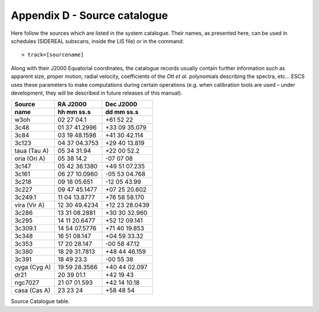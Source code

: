 .. _EN_Appendix-D-Source-catalogue:

*****************************
Appendix D - Source catalogue
*****************************

Here follow the sources which are listed in the system catalogue. 
Their names, as presented here, can be used in schedules (SIDEREAL subscans, 
inside the LIS file) or in the command:: 

    > track=[sourcename]

Along with their J2000 Equatorial coordinates, the catalogue records usually 
contain further information such as apparent size, proper motion, radial 
velocity, coefficients of the *Ott et al.* polynomials describing the spectra, 
etc… ESCS uses these parameters to make computations during certain 
operations (e.g. when calibration tools are used – under development, they 
will be described in future releases of this manual).


.. tabularcolumns:: |l|l|l|

================  =============  =================
Source            RA J2000       Dec J2000
----------------  -------------  -----------------
name              hh mm ss.s     dd mm ss.s
================  =============  ================= 
w3oh              02 27 04.1     +61 52 22
3c48              01 37 41.2996  +33 09 35.079
3c84              03 19 48.1598  +41 30 42.114
3c123             04 37 04.3753  +29 40 13.819
taua (Tau A)      05 34 31.94	  +22 00 52.2
oria (Ori A)      05 38 14.2     -07 07 08
3c147             05 42 36.1380  +49 51 07.235
3c161             06 27 10.0960  -05 53 04.768
3c218             09 18 05.651   -12 05 43.99
3c227             09 47 45.1477  +07 25 20.602
3c249.1           11 04 13.8777  +76 58 58.170
vira (Vir A)      12 30 49.4234  +12 23 28.0439
3c286             13 31 08.2881  +30 30 32.960
3c295             14 11 20.6477  +52 12 09.141
3c309.1           14 54 07.5776  +71 40 19.853
3c348             16 51 08.147   +04 59 33.32
3c353             17 20 28.147   -00 58 47.12
3c380             18 29 31.7813  +48 44 46.159
3c391             18 49 23.3     -00 55 38
cyga (Cyg A)      19 59 28.3566  +40 44 02.097
dr21              20 39 01.1     +42 19 43
ngc7027           21 07 01.593   +42 14 10.18
casa (Cas A)      23 23 24       +58 48 54 
================  =============  =================
 
Source Catalogue table. 

